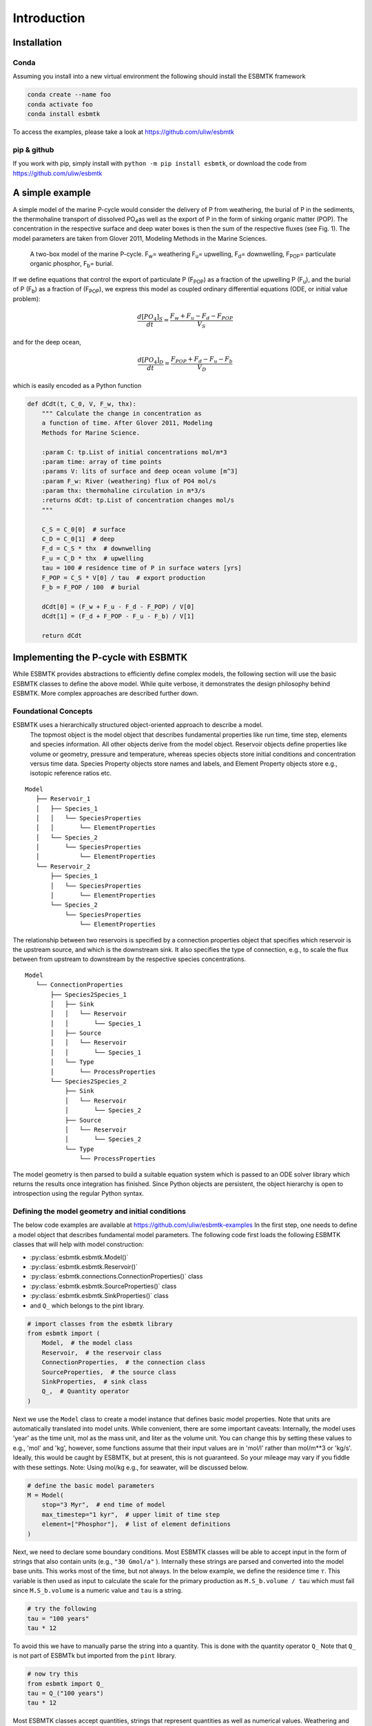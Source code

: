 


Introduction
------------

Installation
~~~~~~~~~~~~

Conda
^^^^^

Assuming you install into a new virtual environment the following should install the ESBMTK framework

.. code:: sh

    conda create --name foo
    conda activate foo
    conda install esbmtk

To access the examples, please take a look at `https://github.com/uliw/esbmtk <https://github.com/uliw/esbmtk>`_

pip & github
^^^^^^^^^^^^

If you work with pip, simply install  with ``python -m pip install esbmtk``, or download the code from `https://github.com/uliw/esbmtk <https://github.com/uliw/esbmtk>`_

A simple example
~~~~~~~~~~~~~~~~

A simple model of the marine P-cycle would consider the delivery of P from weathering, the burial of P in the sediments, the thermohaline transport of dissolved PO\ :sub:`4`\ as well as the export of P in the form of sinking organic matter (POP). The concentration in the respective surface and deep water boxes is then the sum of the respective fluxes (see Fig. 1). The model parameters are taken from Glover 2011, Modeling Methods in the Marine Sciences.

.. _pcycle:

.. figure:: ./mpc.png
    :width: 400


    A two-box model of the marine P-cycle. F\ :sub:`w`\ = weathering F\ :sub:`u`\ = upwelling, F\ :sub:`d`\ = downwelling, F\ :sub:`POP`\ = particulate organic phosphor, F\ :sub:`b`\ = burial.

If we define equations that control the export of particulate P (F\ :sub:`POP`\) as a fraction of the upwelling P (F\ :sub:`u`\), and the burial of P (F\ :sub:`b`\) as a fraction of (F\ :sub:`POP`\), we express this model as coupled ordinary differential equations (ODE, or initial value problem):



.. math::

    \frac{d[PO_{4}]_{S}}{dt} = \frac{F_w + F_u - F_d - F_{POP}}{V_S}

and for the deep ocean, 



.. math::

    \frac{d[PO_{4}]_{D}}{dt}= \frac{F_{POP} + F_d - F_u - F_b}{V_D}


which is easily encoded as a Python function

.. code:: ipython

    def dCdt(t, C_0, V, F_w, thx):
        """ Calculate the change in concentration as
        a function of time. After Glover 2011, Modeling
        Methods for Marine Science.

        :param C: tp.List of initial concentrations mol/m*3
        :param time: array of time points
        :params V: lits of surface and deep ocean volume [m^3]
        :param F_w: River (weathering) flux of PO4 mol/s
        :param thx: thermohaline circulation in m*3/s
        :returns dCdt: tp.List of concentration changes mol/s
        """

        C_S = C_0[0]  # surface
        C_D = C_0[1]  # deep
        F_d = C_S * thx  # downwelling
        F_u = C_D * thx  # upwelling
        tau = 100 # residence time of P in surface waters [yrs]
        F_POP = C_S * V[0] / tau  # export production
        F_b = F_POP / 100  # burial

        dCdt[0] = (F_w + F_u - F_d - F_POP) / V[0]
        dCdt[1] = (F_d + F_POP - F_u - F_b) / V[1]

        return dCdt

Implementing the P-cycle with ESBMTK
~~~~~~~~~~~~~~~~~~~~~~~~~~~~~~~~~~~~

While ESBMTK provides abstractions to efficiently define complex models, the following section will use the basic ESBMTK classes to define the above model. While quite verbose, it demonstrates the design philosophy behind ESBMTK. More complex approaches are described further down. 

Foundational Concepts
^^^^^^^^^^^^^^^^^^^^^

ESBMTK uses a hierarchically structured object-oriented approach to describe a model. 
 The topmost object is the model object that describes fundamental properties like run time, time step, elements and species information. All other objects derive from the model object. Reservoir objects define properties like volume or geometry, pressure and temperature, whereas species objects store initial conditions and concentration versus time data. Species Property objects store names and labels, and Element Property objects store e.g., isotopic reference ratios etc. 

::

    Model
       ├── Reservoir_1
       │   ├── Species_1
       │   │   └── SpeciesProperties
       │   │       └── ElementProperties
       │   └── Species_2
       │       └── SpeciesProperties
       │           └── ElementProperties
       └── Reservoir_2
           ├── Species_1
           │   └── SpeciesProperties
           │       └── ElementProperties
           └── Species_2
               └── SpeciesProperties
                   └── ElementProperties

The relationship between two reservoirs is specified by a connection properties object that specifies which reservoir is the upstream source, and which is the downstream sink. It also specifies the type of connection, e.g., to scale the flux between from upstream to downstream by the respective species concentrations. 

::

    Model
       └── ConnectionProperties
           ├── Species2Species_1
           │   ├── Sink
           │   │   └── Reservoir
           │   │       └── Species_1
           │   ├── Source
           │   │   └── Reservoir
           │   │       └── Species_1
           │   └── Type
           │       └── ProcessProperties
           └── Species2Species_2
               ├── Sink
               │   └── Reservoir
               │       └── Species_2
               ├── Source
               │   └── Reservoir
               │       └── Species_2
               └── Type
                   └── ProcessProperties

The model geometry is then parsed to build a suitable equation system which is passed to an ODE solver library which returns the results once integration has finished. Since Python objects are persistent, the object hierarchy is open to introspection using the regular Python syntax.

Defining the model geometry and initial conditions
^^^^^^^^^^^^^^^^^^^^^^^^^^^^^^^^^^^^^^^^^^^^^^^^^^

The below code examples are available at `https://github.com/uliw/esbmtk-examples <https://github.com/uliw/esbmtk-examples>`_
In the first step, one needs to define a model object that describes fundamental model parameters. The following code first loads the following ESBMTK classes that will help with model construction:

- :py:class:`esbmtk.esbmtk.Model()`

- :py:class:`esbmtk.esbmtk.Reservoir()`

- :py:class:`esbmtk.connections.ConnectionProperties()` class

- :py:class:`esbmtk.esbmtk.SourceProperties()` class

- :py:class:`esbmtk.esbmtk.SinkProperties()` class

- and ``Q_`` which belongs to the pint library.

.. code:: ipython
    :name: p1

    # import classes from the esbmtk library
    from esbmtk import (
        Model,  # the model class
        Reservoir,  # the reservoir class
        ConnectionProperties,  # the connection class
        SourceProperties,  # the source class
        SinkProperties,  # sink class
        Q_,  # Quantity operator
    )

Next we use the ``Model`` class to create a model instance that defines basic model properties. Note that units are automatically translated into model units. While convenient, there are some important caveats: 
Internally, the model uses 'year' as the time unit, mol as the mass unit, and liter as the volume unit. You can change this by setting these values to e.g., 'mol' and 'kg', however, some functions assume that their input values are in 'mol/l' rather than mol/m\*\*3 or 'kg/s'. Ideally, this would be caught by ESBMTK, but at present, this is not guaranteed. So your mileage may vary if you fiddle with these settings.  Note: Using mol/kg e.g., for seawater, will be discussed below.

.. code:: ipython
    :name: p2

    # define the basic model parameters
    M = Model(
        stop="3 Myr",  # end time of model
        max_timestep="1 kyr",  # upper limit of time step
        element=["Phosphor"],  # list of element definitions
    )

Next, we need to declare some boundary conditions. Most ESBMTK classes will be able to accept input in the form of strings that also contain units (e.g., ``"30 Gmol/a"`` ). Internally these strings are parsed and converted into the model base units. This works most of the time, but not always. In the below example, we define the residence time :math:`\tau`.  This variable is then used as input to calculate the scale for the primary production as ``M.S_b.volume / tau`` which must fail since ``M.S_b.volume`` is a numeric value and ``tau`` is a string. 

.. code:: ipython

    # try the following
    tau = "100 years"
    tau * 12

To avoid this we have to manually parse the string into a quantity. This is done with the quantity operator ``Q_`` Note that ``Q_`` is not part of ESBMTk but imported from the ``pint`` library. 

.. code:: ipython
    :name: p3

    # now try this
    from esbmtk import Q_
    tau = Q_("100 years")
    tau * 12

Most ESBMTK classes accept quantities, strings that represent quantities as well as numerical values. Weathering and burial fluxes are often defined in ``mol/year``, whereas ocean models use ``kg/year``. ESBMTK provides a method (``set_flux()`` )  that will automatically convert the input into the correct units. In this example, it is not necessary since the flux and the model both use ``mol``. It is however good practice to rely on the automatic conversion. Note that it makes a difference for the mol to kilogram conversion whether one uses ``M.P`` or ``M.PO4`` as the reference species!

.. code:: ipython
    :name: p4

    # boundary conditions
    F_w =  M.set_flux("45 Gmol", "year", M.P) # P @280 ppm (Filipelli 2002)
    tau = Q_("100 year")  # PO4 residence time in surface boxq
    F_b = 0.01  # About 1% of the exported P is buried in the deep ocean
    thc = "20*Sv"  # Thermohaline circulation in Sverdrup

To set up the model geometry, we first use the :py:class:`esbmtk.esbmtk.Source()` and :py:class:`esbmtk.esbmtk.Species()` classes to create a source for the weathering flux, a sink for the burial flux, and instances of the surface and deep ocean boxes. Since we loaded the element definitions for phosphor in the model definition above, we can directly refer to the "PO4" species in the reservoir definition. 

.. code:: ipython
    :name: p5

    # Source definitions
    SourceProperties(
        name="weathering",
        species=[M.PO4],
    )
    SinkProperties(
        name="burial",
        species=[M.PO4],
    )

    # reservoir definitions
    Reservoir(
        name="S_b",  # box name
        volume="3E16 m**3",  # surface box volume
        concentration={M.PO4: "0 umol/l"},  # initial concentration
    )
    Reservoir(
        name="D_b",  # box name
        volume="100E16 m**3",  # deeb box volume
        concentration={M.PO4: "0 umol/l"},  # initial concentration
    )

Model processes
^^^^^^^^^^^^^^^

For many models, processes can mapped as the transfer of mass from one box to the next. Within the ESBMTK framework, this is accomplished through the :py:class:`esbmtk.connections.Species2Species()` class. To connect the weathering flux from the source object (M.w) to the surface ocean (M.S\ :sub:`b`\) we declare a connection instance describing this relationship as follows:

.. code:: ipython
    :name: p6

    ConnectionProperties(
        source=M.weathering,  # source of flux
        sink=M.S_b,  # target of flux
        rate=F_w,  # rate of flux
        id="river",  # connection id
        ctype="regular",
    )

Unless the ``register`` keyword is given, connections will be automatically registered with the parent of the source, i.e., the model ``M``. Unless explicitly given through the ``name`` keyword, connection names will be automatically constructed from the names of the source and sink instances. However, it is a good habit to provide the ``id`` keyword to keep connections separate in cases where two reservoir instances share more than one connection. The list of all connection instances can be obtained from the model object (see below).

To map the process of thermohaline circulation, we connect the surface and deep ocean boxes using a connection type that scales the mass transfer as a function of the concentration in a given reservoir (``ctype ="scale_with_concentration"`` ). The concentration data is taken from the reference reservoir which defaults to the source reservoir. As such, in most cases, the ``ref_reservoirs`` keyword can be omitted. The ``scale`` keyword can be a string or a numerical value. If it is provided as a string ESBMTK will map the value into model units. Note that the connection class does not require the ``name`` keyword. Rather the name is derived from the source and sink reservoir instances. Since reservoir instances can have more than one connection (i.e., surface to deep via downwelling, and surface to deep via primary production), it is required to set the ``id`` keyword.

.. code:: ipython
    :name: p7

    ConnectionProperties(  # thermohaline downwelling
        source=M.S_b,  # source of flux
        sink=M.D_b,  # target of flux
        ctype="scale_with_concentration",
        scale=thc,
        id="downwelling_PO4",
    )
    ConnectionProperties(  # thermohaline upwelling
        source=M.D_b,  # source of flux
        sink=M.S_b,  # target of flux
        ctype="scale_with_concentration",
        scale=thc,
        id="upwelling_PO4",
    )

There are several ways to define biological export production, e.g., as a function of the upwelling PO\ :sub:`4`\, or as a function of the residence time of PO\ :sub:`4`\ in the surface ocean. Here we follow Glover (2011) and use the residence time :math:`\tau` = 100 years. Note that the below code species explicitly specifies the species that is affected by this process.

.. code:: ipython
    :name: p8

    ConnectionProperties(  #
        source=M.S_b,  # source of flux
        sink=M.D_b,  # target of flux
        ctype="scale_with_concentration",
        scale=M.S_b.volume / tau,
        id="primary_production",
        species=[M.PO4],  # apply this only to PO4
    )

We require one more connection to describe the burial of P in the sediment. We describe this flux as a fraction of the primary export productivity. To create the connection we can either recalculate the export productivity or use the previously calculated flux. We can query the export productivity using the ``id_string`` of the above connection with the
:py:meth:`esbmtk.esbmtk.Model.flux_summary()` method of the model instance:

.. code:: ipython

    M.flux_summary(filter_by="primary_production", return_list=True)[0]

The ``flux_summary()`` method will return a list of matching fluxes but since there is only one match, we can simply use  the first result, and use it to define the phosphor burial as a consequence of export production in the following way:

.. code:: ipython
    :name: p9

    ConnectionProperties(  #
        source=M.D_b,  # source of flux
        sink=M.burial,  # target of flux
        ctype="scale_with_flux",
        ref_flux=M.flux_summary(filter_by="primary_production",return_list=True)[0],
        scale=F_b,
        id="burial",
        species=[M.PO4],
    )

Running the above code (see the file ``po4_1.py`` at `https://github.com/uliw/ESBMTK-Examples <https://github.com/uliw/ESBMTK-Examples>`_) and results in the following graph:

.. _po41:

.. figure:: ./po4_1.png

    Example output from ``po4_1.png``

Working with the model instance
~~~~~~~~~~~~~~~~~~~~~~~~~~~~~~~

Running the model, visualizing and saving the results
^^^^^^^^^^^^^^^^^^^^^^^^^^^^^^^^^^^^^^^^^^^^^^^^^^^^^

To run the model, use the ``run()`` method of the model instance, and plot the results with the ``plot()`` method. This method accepts a list of ESBMTK instances, that will be plotted in a common window. Without further arguments, the plot will also be saved as a pdf file where ``filename`` defaults to the name of the model instance. The ``save_data()`` method will create (or recreate) the ``data`` directory which will then be populated by csv-files. 

.. code:: ipython
    :name: p10

    M.run()
    M.plot([M.S_b.PO4, M.D_b.PO4], fn="po4_1.png")
    M.save_data()

Saving/restoring the model state
^^^^^^^^^^^^^^^^^^^^^^^^^^^^^^^^

Many models require a spin-up phase. Once the model is in equilibrium, you can save the save the state with the ``save_state()`` method. 

.. code:: ipython

    M.run()
    M.save_state()

Restarting the model from a saved state requires that you first initialize the model geometry (i.e., declare all the connections etc), and then read the previously saved model state.

.. code:: ipython

    ....
    ....
    M.read_state()
    M.run()

Towards this end, note that a repeated model run will not be initialized from the last known state, but rather starts from a blank state.

.. code:: ipython

    .....
    .....
    M.run()

To restart a model from the last known state, the above would need to be written as

.. code:: ipython

    .....
    .....
    M.run()
    M.save_state()
    M.read_state()
    M.run()

Introspection and data access
^^^^^^^^^^^^^^^^^^^^^^^^^^^^^

All ESBMTK instances and instance methods support the usual python methods to show the documentation, and inspect object properties.

.. code:: ipython

    help(M.S_b)  # will print the documentation for sb
    dir(M.S_b)  # will print all methods for sb
    M.S_b #  when issued in an interactive session, this will echo
    # the arguments used to create the instance

The concentration data for a given reservoir is stored in the following instance variables:

.. code:: ipython

    M.S_b.c  # concentration
    M.S_b.m  # mass
    M.S_b.v  # volume
    M.S_b.d  # delta value (if used by model)
    M.S_b.l  # the concentration of the light isotope (if used)

The model time axis is available as ``M.time`` and the model supports the ``connection_summary()`` and ``flux_summary`` methods to query the respective ``connection`` and ``flux`` objects. 
